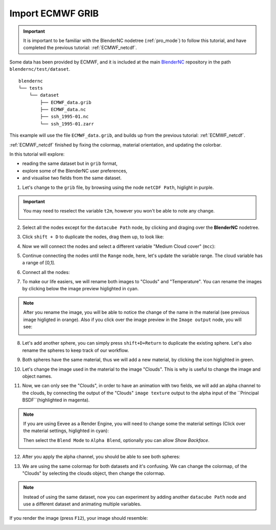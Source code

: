 .. _ECMWF_grib:

==================
Import ECMWF GRIB
==================

.. raw:: html

    <style>
        .purple {color:purple}
        .cyan {color:cyan}
        .orange {color:orange}
        .green {color:green}
        .magenta {color:magenta}
    </style>


.. role:: purple
.. role:: cyan
.. role:: orange
.. role:: green
.. role:: magenta


.. important::
    It is important to be familiar with the BlenderNC nodetree (:ref:`pro_mode`) to follow this tutorial, and have completed the previous tutorial: :ref:`ECMWF_netcdf`.


Some data has been provided by ECMWF, and it is included at the main `BlenderNC <https://github.com/blendernc/blendernc>`_ repository in the path ``blendernc/test/dataset``.

::

    blendernc
    └── tests
        └── dataset
            ├── ECMWF_data.grib
            ├── ECMWF_data.nc
            ├── ssh_1995-01.nc
            └── ssh_1995-01.zarr

This example will use the file ``ECMWF_data.grib``, and builds up from the previous tutorial: :ref:`ECMWF_netcdf`.

:ref:`ECMWF_netcdf` finished by fixing the colormap, material orientation, and
updating the colorbar.

.. image:: ../../images/ecmwf_example/start_grib_tutorial.png
  :width: 100%
  :class: with-shadow

In this tutorial will explore:

- reading the same dataset but in  ``grib`` format,
- explore some of the BlenderNC user preferences,
- and visualise two fields from the same dataset.

1. Let's change to the ``grib`` file, by browsing using the node ``netCDF Path``, higlight in :purple:`purple`.

.. image:: ../../images/ecmwf_example/select_grib.png
  :width: 100%
  :class: with-shadow

.. important::
    You may need to reselect the variable ``t2m``, however you won't be able to note any change.

    .. image:: ../../images/ecmwf_example/reselect_variable.png
      :width: 100%
      :class: with-shadow


2. Select all the nodes except for the ``datacube Path`` node, by clicking and draging over the **BlenderNC** nodetree.

.. image:: ../../images/ecmwf_example/select_nodes.png
  :width: 100%
  :class: with-shadow

3. Click ``shift + D`` to duplicate the nodes, drag them up, to look like:

.. image:: ../../images/ecmwf_example/duplicate_nodes.png
  :width: 100%
  :class: with-shadow

4. Now we will connect the nodes and select a different variable "Medium Cloud cover" (``mcc``):

.. image:: ../../images/ecmwf_example/select_diff_variable.png
  :width: 100%
  :class: with-shadow

5. Continue connecting the nodes until the ``Range`` node, here, let's update the variable range. The cloud variable has a range of [0,1].

.. image:: ../../images/ecmwf_example/update_range.png
  :width: 100%
  :class: with-shadow

6. Connect all the nodes:

.. image:: ../../images/ecmwf_example/connect_all_nodes.png
  :width: 100%
  :class: with-shadow

7. To make our life easiers, we will rename both images to "Clouds" and "Temperature". You can rename the images by clicking below the image preview higlighted in :cyan:`cyan`.

.. image:: ../../images/ecmwf_example/change_image_name.png
  :width: 100%
  :class: with-shadow

.. note::
  After you rename the image, you will be able to notice the change of the name in the material (see previous image higligted in :orange:`orange`). Also if you click over the image preview in the ``Image output`` node, you will see:

  .. image:: ../../images/ecmwf_example/image_preview.png
    :width: 40%
    :class: with-shadow

8. Let's add another sphere, you can simply press ``shift+D+Return`` to duplicate the existing sphere. Let's also rename the spheres to keep track of our workflow.

.. image:: ../../images/ecmwf_example/rename_sphere.png
  :width: 100%
  :class: with-shadow

9. Both spheres have the same material, thus we will add a new material, by clicking the icon higlighted in :green:`green`.

.. image:: ../../images/ecmwf_example/add_material.png
  :width: 100%
  :class: with-shadow

10.  Let's change the image used in the material to the image "Clouds". This is why is useful to change the image and object names.

.. image:: ../../images/ecmwf_example/change_image.png
  :width: 100%
  :class: with-shadow

11.  Now, we can only see the "Clouds", in order to have an animation with two fields, we will add an alpha channel to the clouds, by connecting the output of the "Clouds" ``image texture`` output to the alpha input of the ``Principal BSDF``(highlighted in :magenta:`magenta`).

.. image:: ../../images/ecmwf_example/add_alpha.png
  :width: 100%
  :class: with-shadow

.. note::
  If you are using Eevee as a Render Engine, you will need to change some the material settings (Click over the material settings, higlighted in :cyan:`cyan`):

  .. image:: ../../images/ecmwf_example/material_settings.png
    :width: 100%
    :class: with-shadow

  Then select the ``Blend Mode`` to ``Alpha Blend``, optionally you can allow `Show Backface`.

  .. image:: ../../images/ecmwf_example/select_blend_mode.png
    :width: 100%
    :class: with-shadow

12. After you apply the alpha channel, you should be able to see both spheres:

.. image:: ../../images/ecmwf_example/alpha_channel.png
  :width: 100%
  :class: with-shadow

13. We are using the same colormap for both datasets and it's confusing. We can change the colormap, of the "Clouds" by selecting the clouds object, then change the colormap.

.. image:: ../../images/ecmwf_example/change_colormap_rain.png
  :width: 100%
  :class: with-shadow

.. note:: Instead of using the same dataset, now you can experiment by adding another ``datacube Path`` node and use a different dataset and animating multiple variables.

If you render the image (press ``F12``), your image should resemble:

.. image:: ../../images/ecmwf_example/temp_plus_clouds.png
  :width: 100%
  :class: with-shadow